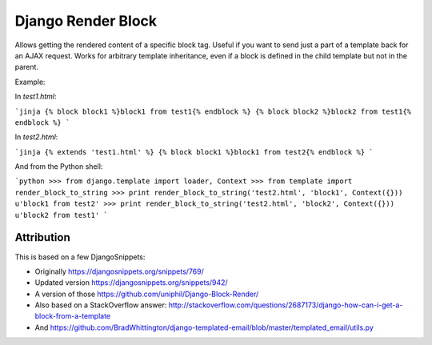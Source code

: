 Django Render Block
###################

Allows getting the rendered content of a specific block tag. Useful if you want
to send just a part of a template back for an AJAX request. Works for arbitrary
template inheritance, even if a block is defined in the child template but not
in the parent.

Example:

In `test1.html`:

```jinja
{% block block1 %}block1 from test1{% endblock %}
{% block block2 %}block2 from test1{% endblock %}
```

In `test2.html`:

```jinja
{% extends 'test1.html' %}
{% block block1 %}block1 from test2{% endblock %}
```

And from the Python shell:

```python
>>> from django.template import loader, Context
>>> from template import render_block_to_string
>>> print render_block_to_string('test2.html', 'block1', Context({}))
u'block1 from test2'
>>> print render_block_to_string('test2.html', 'block2', Context({}))
u'block2 from test1'
```

Attribution
===========

This is based on a few DjangoSnippets:

* Originally https://djangosnippets.org/snippets/769/
* Updated version https://djangosnippets.org/snippets/942/
* A version of those https://github.com/uniphil/Django-Block-Render/
* Also based on a StackOverflow answer: http://stackoverflow.com/questions/2687173/django-how-can-i-get-a-block-from-a-template
* And https://github.com/BradWhittington/django-templated-email/blob/master/templated_email/utils.py
